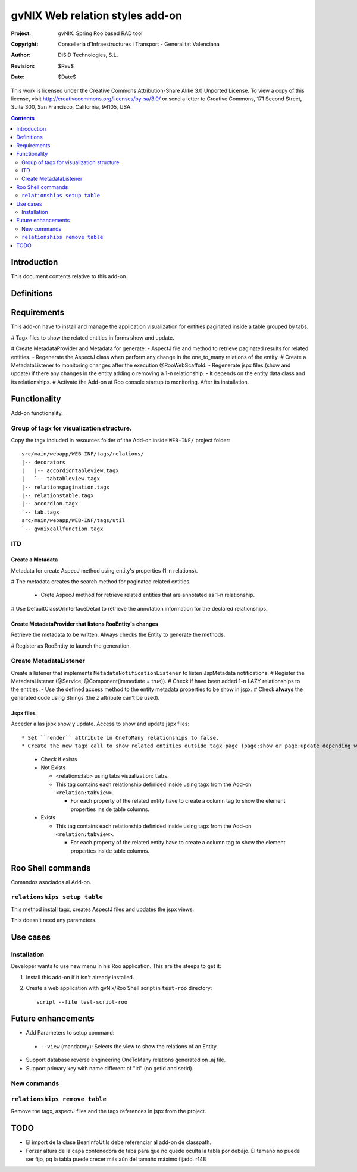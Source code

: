 ==================================
 gvNIX Web relation styles add-on
==================================

:Project:   gvNIX. Spring Roo based RAD tool
:Copyright: Conselleria d'Infraestructures i Transport - Generalitat Valenciana
:Author:    DiSiD Technologies, S.L.
:Revision:  $Rev$
:Date:      $Date$

This work is licensed under the Creative Commons Attribution-Share Alike 3.0    Unported License. To view a copy of this license, visit
http://creativecommons.org/licenses/by-sa/3.0/ or send a letter to
Creative Commons, 171 Second Street, Suite 300, San Francisco, California,
94105, USA.

.. contents::
   :depth: 2
   :backlinks: none

.. |date| date::

Introduction
===============

This document contents relative to this add-on.

Definitions
=================

Requirements
=============

This add-on have to install and manage the application visualization for entities paginated inside a table grouped by tabs.

# Tagx files to show the related entities in forms show and update.

# Create MetadataProvider and Metadata for generate:
- AspectJ file and method to retrieve paginated results for related entities. 
- Regenerate the AspectJ class when perform any change in the one_to_many relations of the entity.
# Create a MetadataListener to monitoring changes after the execution @RooWebScaffold:
- Regenerate jspx files (show and update) if there any changes in the entity adding o removing a 1-n relationship.
- It depends on the entity data class and its relationships.
# Activate the Add-on at Roo console startup to monitoring. After its installation.

Functionality
===============

Add-on functionality.

Group of tagx for visualization structure.
------------------------------------------

Copy the tagx included in resources folder of the Add-on inside ``WEB-INF/`` project folder::

    src/main/webapp/WEB-INF/tags/relations/
    |-- decorators
    |   |-- accordiontableview.tagx
    |   `-- tabtableview.tagx
    |-- relationspagination.tagx
    |-- relationstable.tagx
    |-- accordion.tagx
    `-- tab.tagx
    src/main/webapp/WEB-INF/tags/util
    `-- gvnixcallfunction.tagx

ITD
----

Create a Metadata
...................

Metadata for create AspecJ method using entity's properties (1-n relations).

# The metadata creates the search method for paginated related entities.

  * Crete AspecJ method for retrieve related entities that are annotated as 1-n relationship.
  
# Use DefaultClassOrInterfaceDetail to retrieve the annotation information for the declared relationships.

Create MetadataProvider that listens RooEntity's changes
..........................................................

Retrieve the metadata to be written. Always checks the Entity to generate the methods.

# Register as RooEntity to launch the generation.

Create MetadataListener
------------------------

Create a listener that implements ``MetadataNotificationListener`` to listen JspMetadata notifications.
# Register the MetadataListener (@Service, @Component(immediate = true)).
# Check if have been added 1-n LAZY relationships to the entities.
- Use the defined access method to the entity metadata properties to be show in jspx.
# Check **always** the generated code using Strings (the z attribute can't be used).

Jspx files
...........

Acceder a las jspx show y update.
Access to show and update jspx files::

* Set ``render`` attribute in OneToMany relationships to false.
* Create the new tagx call to show related entities outside tagx page (page:show or page:update depending what jspx you are checking).

  * Check if exists
  * Not Exists

    * <relations:tab> using tabs visualization: ``tabs``.
    * This tag contains each relationship definided inside using tagx from the Add-on ``<relation:tabview>``.
      
      * For each property of the related entity have to create a column tag to show the element properties inside table columns.
  * Exists

    * This tag contains each relationship definided inside using tagx from the Add-on ``<relation:tabview>``.
      
      * For each property of the related entity have to create a column tag to show the element properties inside table columns.

Roo Shell commands
====================

Comandos asociados al Add-on.

``relationships setup table``
------------------------------

This method install tagx, creates AspectJ files and updates the jspx views.

This doesn't need any parameters.

Use cases
=============

Installation
----------------

Developer wants to use new menu in his Roo application. This are the steeps to get it:

#. Install this add-on if it isn't already installed.

#. Create a web application with gvNix/Roo Shell script in ``test-roo`` directory::

      script --file test-script-roo

Future enhancements
====================

* Add Parameters to setup command:

 * ``--view`` (mandatory): Selects the view to show the relations of an Entity.

* Support database reverse engineering OneToMany relations generated on .aj file.

* Support primary key with name different of "id" (no getId and setId). 

New commands
--------------

``relationships remove table``
------------------------------

Remove the tagx, aspectJ files and the tagx references in jspx from the project.

TODO
====

* El import de la clase BeanInfoUtils debe referenciar al add-on de classpath.

* Forzar altura de la capa contenedora de tabs para que no quede oculta la tabla por debajo.
  El tamaño no puede ser fijo, pq la tabla puede crecer más aún del tamaño máximo fijado.
  r148